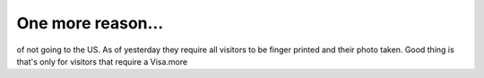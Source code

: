 One more reason...
==================

.. articleMetaData::
   :Where: Skien, Norway
   :Date: 20040106 0809 CET
   :Tags: 

of not going to the US. As of yesterday they require all visitors
to be finger printed and their photo taken. Good thing is that's
only for visitors that require a Visa.more



